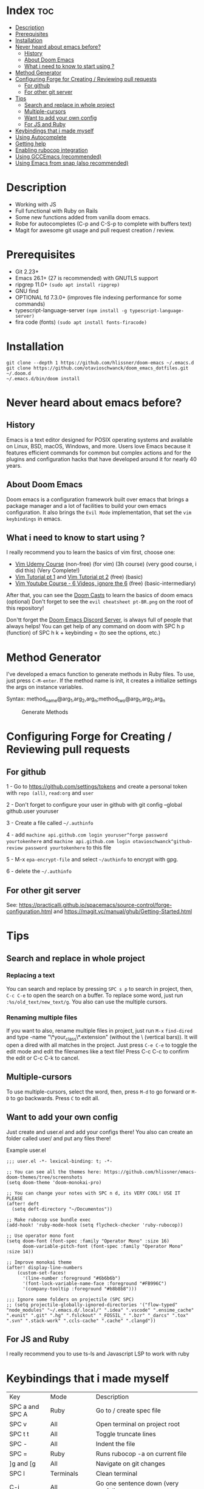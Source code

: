 * Index :toc:
- [[#description][Description]]
- [[#prerequisites][Prerequisites]]
- [[#installation][Installation]]
- [[#never-heard-about-emacs-before][Never heard about emacs before?]]
  - [[#history][History]]
  - [[#about-doom-emacs][About Doom Emacs]]
  - [[#what-i-need-to-know-to-start-using-][What i need to know to start using ?]]
- [[#method-generator][Method Generator]]
- [[#configuring-forge-for-creating--reviewing-pull-requests][Configuring Forge for Creating / Reviewing pull requests]]
  - [[#for-github][For github]]
  - [[#for-other-git-server][For other git server]]
- [[#tips][Tips]]
  - [[#search-and-replace-in-whole-project][Search and replace in whole project]]
  - [[#multiple-cursors][Multiple-cursors]]
  - [[#want-to-add-your-own-config][Want to add your own config]]
  - [[#for-js-and-ruby][For JS and Ruby]]
- [[#keybindings-that-i-made-myself][Keybindings that i made myself]]
- [[#using-autocomplete][Using Autocomplete]]
- [[#getting-help][Getting help]]
- [[#enabling-rubocop-integration][Enabling rubocop integration]]
- [[#using-gccemacs-recommended][Using GCCEmacs (recommended)]]
- [[#using-emacs-from-snap-also-recommended][Using Emacs from snap (also recommended)]]

* Description
# Personal configuration for doom emacs

+ Working with JS
+ Full functional with Ruby on Rails
+ Some new functions added from vanilla doom emacs.
+ Robe for autocompletes (C-p and C-S-p to complete with buffers text)
+ Magit for awesome git usage and pull request creation / review.

* Prerequisites
 - Git 2.23+
 - Emacs 26.1+ (27 is recommended) with GNUTLS support
 - ripgrep 11.0+ =(sudo apt install ripgrep)=
 - GNU find
 - OPTIONAL fd 7.3.0+ (improves file indexing performance for some commands)
 - typescript-language-server =(npm install -g typescript-language-server)=
 - fira code (fonts) =(sudo apt install fonts-firacode)=

* Installation
#+BEGIN_SRC shell
git clone --depth 1 https://github.com/hlissner/doom-emacs ~/.emacs.d
git clone https://github.com/otavioschwanck/doom_emacs_dotfiles.git ~/.doom.d
~/.emacs.d/bin/doom install
#+END_SRC

* Never heard about emacs before?

** History
Emacs is a text editor designed for POSIX operating systems and available on Linux, BSD, macOS, Windows, and more.
Users love Emacs because it features efficient commands for common but complex actions and for the plugins and configuration hacks that have developed around it for nearly 40 years.

** About Doom Emacs
Doom emacs is a configuration framework built over emacs that brings a package manager and a lot of facilities to build your own emacs configuration.
It also brings the =Evil Mode= implementation, that set the =vim keybindings= in emacs.

** What i need to know to start using ?
I really recommend you to learn the basics of vim first, choose one:

+ [[https://www.udemy.com/course/vim-commands-cheat-sheet/][Vim Udemy Course]] (non-free) (for vim) (3h course) (very good course, i did this) (Very Complete!)
+ [[https://www.youtube.com/watch?v=ER5JYFKkYDg][Vim Tutorial pt 1]] and [[https://www.youtube.com/watch?v=tExTz7GnpdQ][Vim Tutorial pt 2]] (free) (basic)
+ [[https://www.youtube.com/watch?v=H3o4l4GVLW0&list=PLm323Lc7iSW_wuxqmKx_xxNtJC_hJbQ7R][Vim Youtube Course - 6 Videos, ignore the 6]] (free) (basic-intermediary)

After that, you can see the [[https://www.youtube.com/watch?v=rCMh7srOqvw&list=PLhXZp00uXBk4np17N39WvB80zgxlZfVwj][Doom Casts]] to learn the basics of doom emacs (optional)
Don't forget to see the =evil cheatsheet pt-BR.png= on the root of this repository!

Don'tt forget the [[https://discord.gg/qvGgnVx][Doom Emacs Discord Server]], is always full of people that always helps!
You can get help of any command on doom with SPC h p (function) of SPC h k + keybinding = (to see the options, etc.)

* Method Generator
I've developed a emacs function to generate methods in Ruby files.  To use, just press =C-M-enter=.
If the method name is init, it creates a initialize settings the args on instance variables.

Syntax: method_name@arg_1,arg_2,arg_n;method_two@arg_1,arg_2,arg_n
#+caption: Generate Methods
[[file:generate_method.gif]]

* Configuring Forge for Creating / Reviewing pull requests
** For github
1 - Go to https://github.com/settings/tokens and create a personal token with =repo (all)=, =read:org= and =user=

2 - Don't forget to configure your user in github with git config --global github.user youruser

3 - Create a file called =~/.authinfo=

4 - add =machine api.github.com login youruser^forge password yourtokenhere= and =machine api.github.com login otavioschwanck^github-review password yourtokenhere= to this file

5 - M-x =epa-encrypt-file= and select =~/authinfo= to encrypt with gpg.

6 - delete the =~/.authinfo=

** For other git server
See: https://practicalli.github.io/spacemacs/source-control/forge-configuration.html and https://magit.vc/manual/ghub/Getting-Started.html

* Tips
** Search and replace in whole project
*** Replacing a text
You can search and replace by pressing =SPC s p= to search in project, then, =C-c C-e= to open the search on a buffer.  To replace some word, just run =:%s/old_text/new_text/g=. You also can use the multiple cursors.

*** Renaming multiple files
If you want to also, rename multiple files in project, just run =M-x= =find-dired= and type -name "\*your_class\*.extension" (without the \ (vertical bars)). It will open a dired with all matches in the project.  Just press =C-e C-e= to toggle the edit mode and edit the filenames like a text file!
Press C-c C-c to confirm the edit or C-c C-k to cancel.

** Multiple-cursors
To use multiple-cursors, select the word, then, press =M-d= to go forward or =M-D= to go backwards.  Press =C= to edit all.

** Want to add your own config
Just create and user.el and add your configs there!  You also can create an folder called user/ and put any files there!

Example user.el
#+begin_src elisp
;;; user.el -*- lexical-binding: t; -*-

;; You can see all the themes here: https://github.com/hlissner/emacs-doom-themes/tree/screenshots
(setq doom-theme 'doom-monokai-pro)

;; You can change your notes with SPC n d, its VERY COOL! USE IT PLEASE
(after! deft
  (setq deft-directory "~/Documentos"))

;; Make rubocop use bundle exec
(add-hook! 'ruby-mode-hook (setq flycheck-checker 'ruby-rubocop))

;; Use operator mono font
(setq doom-font (font-spec :family "Operator Mono" :size 16)
      doom-variable-pitch-font (font-spec :family "Operator Mono" :size 14))

;; Improve monokai theme
(after! display-line-numbers
    (custom-set-faces!
      '(line-number :foreground "#6b6b6b")
      '(font-lock-variable-name-face :foreground "#FB996C")
      '(company-tooltip :foreground "#b8b8b8")))

;;; Ignore some folders on projectile (SPC SPC)
;; (setq projectile-globally-ignored-directories '("flow-typed" "node_modules" "~/.emacs.d/.local/" ".idea" ".vscode" ".ensime_cache" ".eunit" ".git" ".hg" ".fslckout" "_FOSSIL_" ".bzr" "_darcs" ".tox" ".svn" ".stack-work" ".ccls-cache" ".cache" ".clangd"))
#+end_src

** For JS and Ruby
I really recommend you to use ts-ls and Javascript LSP to work with ruby

* Keybindings that i made myself
| Key                 | Mode               | Description                                                |
| SPC a and SPC A     | Ruby               | Go to / create spec file                                   |
| SPC v               | All                | Open terminal on project root                              |
| SPC t t             | All                | Toggle truncate lines                                      |
| SPC -               | All                | Indent the file                                            |
| SPC =               | Ruby               | Runs rubocop -a on current file                            |
| ]g and [g           | All                | Navigate on git changes                                    |
| SPC l               | Terminals          | Clean terminal                                             |
| C-j                 | All                | Go one sentence down (very useful)                         |
| C-k                 | All                | Go one sentence up (very useful)                           |
| TAB                 | All (except org)   | Same as / (search)                                         |
| C-TAB               | All (except org)   | Same as ? (search-backwards)                               |
| C-q                 | All (insert mode)  | Paste on insert mode                                       |
| J and K             | Normal Mode        | Drag stuff down and up                                     |
| C-, and C-;         | Normal Mode        | Previous and Next buffer                                   |
| ç                   | Normal mode        | Save all files                                             |
| SPC gdo and SPC gdm | Git conflict       | Keep other or Keep mine (git)                              |
| SPC e               | All                | Toggle treemacs                                            |
| C-e                 | Insert (web-mode)  | emmet-expand (like ul>li*3)                                |
| C-e                 | Insert (ruby-mode) | emmet-expand (Ruby) (Method generator) (Same as C-M-enter) |
| SPC m i             | normal             | toggle if / unless into single / multi-line                |
| SPC m S             | normal             | split a giant string into strings with \                   |

* Using Autocomplete
#+caption: Autocomplete
[[file:autocomplete.gif]]

On my doom config, i've done several tweaks to the default autocomplete.
Instead of using enter to select the item in the popup, I use TAB.  The Tab can't go down and up in the autocomplete popup.  Instead of tab, i use =C-j= and =C-k=.

| Key     | Command                                                  |
| Tab     | Select the complation                                    |
| C-j     | Go down on the popup                                     |
| C-k     | Go up on the popup                                       |
| C-i     | Shows Robe and LSP autocompletes                         |
| C-p     | Select a similar word instantly                          |
| C-S-p   | See the list of similar words                            |
| C-x C-s | See all the snippets                                     |
| C-q     | Toggle snippet / go foward in snippet                    |
| C-d     | (while snipped is active) Delete the highlighted snippet |

* Getting help
For getting help, access doom official github page: https://github.com/hlissner/doom-emacs

* Enabling rubocop integration
In your =~/.doom.d/user.el=, just add:
#+begin_src elisp
(add-hook! 'ruby-mode-hook (setq-local flycheck-checker 'ruby-rubocop))
#+end_src

* Using GCCEmacs (recommended)
For better performance, i recommend to use the gccemacs version.  To install it, you need to compile.

For Ubuntu:
#+begin_src
sudo apt install libxpm-dev libgif-dev libjpeg-dev libpng-dev libtiff-dev libx11-dev libncurses5-dev automake autoconf texinfo libgtk2.0-dev
sudo add-apt-repository ppa:ubuntu-toolchain-r/ppa
sudo apt install gcc-10 g++-10 libgccjit0 libgccjit-10-dev libjansson4 libjansson-dev
git clone git://git.sv.gnu.org/emacs.git
cd emacs
git checkout feature/native-comp
export CC=/usr/bin/gcc-10 CXX=/usr/bin/gcc-10
./autogen.sh
./configure --with-nativecomp --with-json CFLAGS="-O3 -mtune=native -march=native -fomit-frame-pointer"
make -j2 NATIVE_FULL_AOT=1
sudo make install
#+end_src

* Using Emacs from snap (also recommended)
Just run `sudo snap install emacs --classic`
